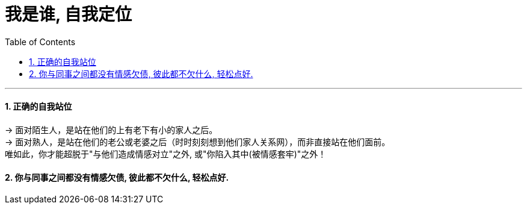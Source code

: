 
= 我是谁, 自我定位
:sectnums:
:toclevels: 3
:toc: left

---


==== 正确的自我站位

→ 面对陌生人，是站在他们的上有老下有小的家人之后。 +
→ 面对熟人，是站在他们的老公或老婆之后（时时刻刻想到他们家人关系网），而非直接站在他们面前。 +
唯如此，你才能超脱于"与他们造成情感对立"之外, 或"你陷入其中(被情感套牢)"之外！

==== 你与同事之间都没有情感欠债, 彼此都不欠什么, 轻松点好.


